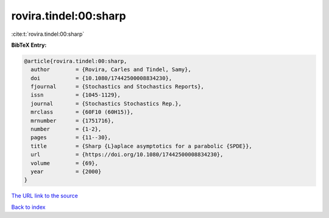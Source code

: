 rovira.tindel:00:sharp
======================

:cite:t:`rovira.tindel:00:sharp`

**BibTeX Entry:**

.. code-block:: bibtex

   @article{rovira.tindel:00:sharp,
     author        = {Rovira, Carles and Tindel, Samy},
     doi           = {10.1080/17442500008834230},
     fjournal      = {Stochastics and Stochastics Reports},
     issn          = {1045-1129},
     journal       = {Stochastics Stochastics Rep.},
     mrclass       = {60F10 (60H15)},
     mrnumber      = {1751716},
     number        = {1-2},
     pages         = {11--30},
     title         = {Sharp {L}aplace asymptotics for a parabolic {SPDE}},
     url           = {https://doi.org/10.1080/17442500008834230},
     volume        = {69},
     year          = {2000}
   }
`The URL link to the source <https://doi.org/10.1080/17442500008834230>`_


`Back to index <../By-Cite-Keys.html>`_
